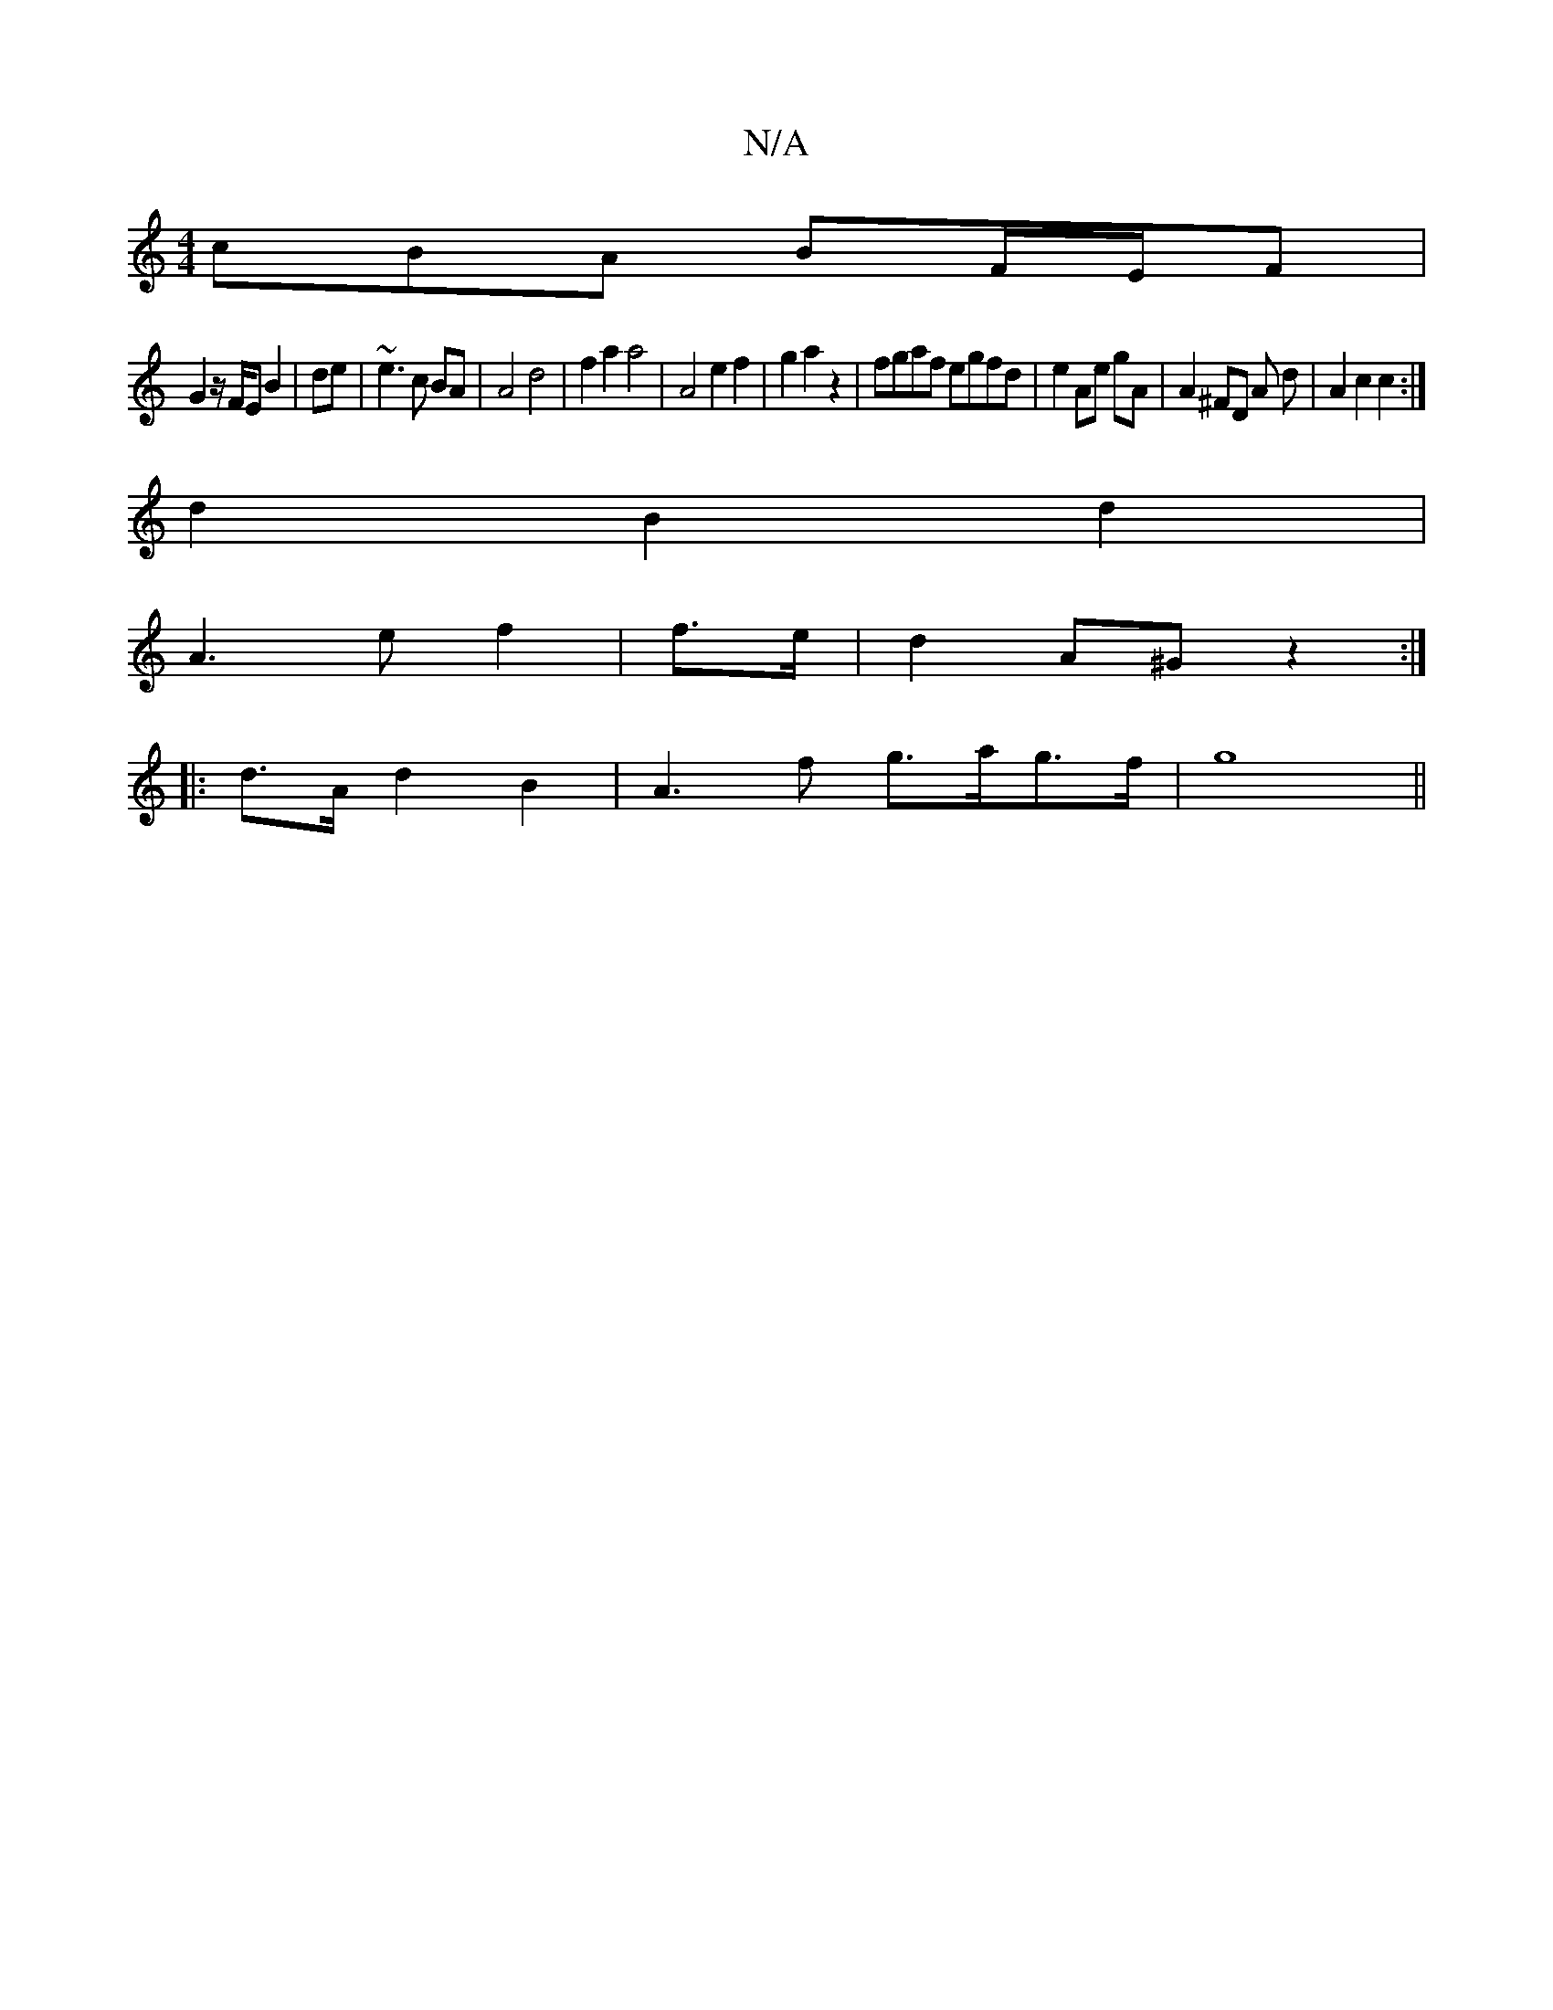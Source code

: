 X:1
T:N/A
M:4/4
R:N/A
K:Cmajor
 cBA BF/E/F|
G2 z/F/E B2|de | ~e3 c BA | A4 d4 | f2a2 a4 | A4 e2f2|g2 a2 z2 | fgaf egfd | e2 Ae gA | A2 ^FD A d | A2 c2 c2 :|
d2B2d2 |
A3 e f2 | f>e| d2 A^G z2 :|
|: d>A d2 B2| A2>f2 g>ag>f|g8||


|:g